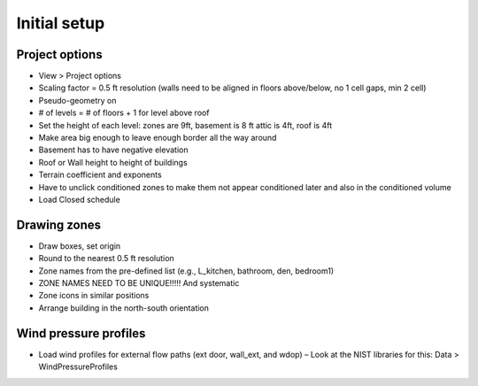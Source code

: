Initial setup
=====

Project options
----------------

* View > Project options
* Scaling factor = 0.5 ft resolution (walls need to be aligned in floors above/below, no 1 cell gaps, min 2 cell)
* Pseudo-geometry on
* # of levels = # of floors + 1 for level above roof
* Set the height of each level: zones are 9ft, basement is 8 ft attic is 4ft, roof is 4ft
* Make area big enough to leave enough border all the way around
* Basement has to have negative elevation
* Roof or Wall height to height of buildings
* Terrain coefficient and exponents
* Have to unclick conditioned zones to make them not appear conditioned later and also in the conditioned volume
* Load Closed schedule

Drawing zones
------------------
* Draw boxes, set origin
* Round to the nearest 0.5 ft resolution
* Zone names from the pre-defined list (e.g., L_kitchen, bathroom, den, bedroom1)
* ZONE NAMES NEED TO BE UNIQUE!!!!! And systematic
* Zone icons in similar positions
* Arrange building in the north-south orientation 


Wind pressure profiles
----------------
* Load wind profiles for external flow paths (ext door, wall_ext, and wdop) – Look at the NIST libraries for this: Data > WindPressureProfiles
